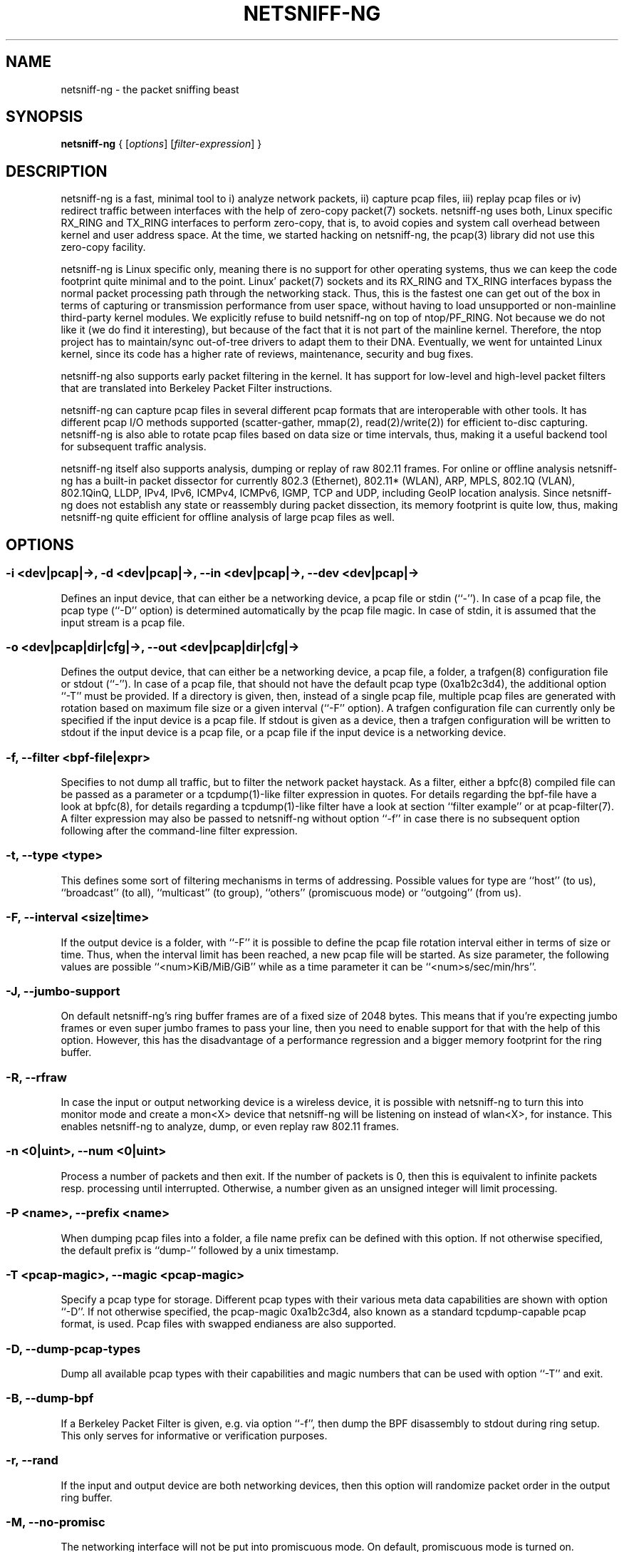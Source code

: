 .\" netsniff-ng - the packet sniffing beast
.\" Copyright 2013 Daniel Borkmann.
.\" Subject to the GPL, version 2.

.TH NETSNIFF-NG 8 "03 March 2013" "Linux" "netsniff-ng toolkit"
.SH NAME
netsniff-ng \- the packet sniffing beast

.SH SYNOPSIS

\fB netsniff-ng\fR { [\fIoptions\fR] [\fIfilter-expression\fR] }

.SH DESCRIPTION

netsniff-ng is a fast, minimal tool to i) analyze network packets, ii) capture
pcap files, iii) replay pcap files or iv) redirect traffic between interfaces
with the help of zero-copy packet(7) sockets. netsniff-ng uses both, Linux
specific RX_RING and TX_RING interfaces to perform zero-copy, that is, to avoid
copies and system call overhead between kernel and user address space. At the
time, we started hacking on netsniff-ng, the pcap(3) library did not use this
zero-copy facility.

netsniff-ng is Linux specific only, meaning there is no support for other
operating systems, thus we can keep the code footprint quite minimal and to
the point. Linux' packet(7) sockets and its RX_RING and TX_RING interfaces
bypass the normal packet processing path through the networking stack. Thus,
this is the fastest one can get out of the box in terms of capturing or
transmission performance from user space, without having to load unsupported
or non-mainline third-party kernel modules. We explicitly refuse to build
netsniff-ng on top of ntop/PF_RING. Not because we do not like it (we do find
it interesting), but because of the fact that it is not part of the mainline
kernel. Therefore, the ntop project has to maintain/sync out-of-tree drivers
to adapt them to their DNA. Eventually, we went for untainted Linux kernel,
since its code has a higher rate of reviews, maintenance, security and bug
fixes.

netsniff-ng also supports early packet filtering in the kernel. It has support
for low-level and high-level packet filters that are translated into Berkeley
Packet Filter instructions.

netsniff-ng can capture pcap files in several different pcap formats that
are interoperable with other tools. It has different pcap I/O methods supported
(scatter-gather, mmap(2), read(2)/write(2)) for efficient to-disc capturing.
netsniff-ng is also able to rotate pcap files based on data size or time
intervals, thus, making it a useful backend tool for subsequent traffic
analysis.

netsniff-ng itself also supports analysis, dumping or replay of raw 802.11
frames. For online or offline analysis netsniff-ng has a built-in packet
dissector for currently 802.3 (Ethernet), 802.11* (WLAN), ARP, MPLS, 802.1Q
(VLAN), 802.1QinQ, LLDP, IPv4, IPv6, ICMPv4, ICMPv6, IGMP, TCP and UDP,
including GeoIP location analysis. Since netsniff-ng does not establish any
state or reassembly during packet dissection, its memory footprint is quite
low, thus, making netsniff-ng quite efficient for offline analysis of large
pcap files as well.

.SH OPTIONS

.SS -i <dev|pcap|->, -d <dev|pcap|->, --in <dev|pcap|->, --dev <dev|pcap|->
Defines an input device, that can either be a networking device, a pcap file
or stdin (``-''). In case of a pcap file, the pcap type (``-D'' option) is
determined automatically by the pcap file magic. In case of stdin, it is
assumed that the input stream is a pcap file.

.SS -o <dev|pcap|dir|cfg|->, --out <dev|pcap|dir|cfg|->
Defines the output device, that can either be a networking device, a pcap file,
a folder, a trafgen(8) configuration file or stdout (``-''). In case of a pcap
file, that should not have the default pcap type (0xa1b2c3d4), the additional
option ``-T'' must be provided. If a directory is given, then, instead of a
single pcap file, multiple pcap files are generated with rotation based on
maximum file size or a given interval (``-F'' option). A trafgen configuration
file can currently only be specified if the input device is a pcap file. If
stdout is given as a device, then a trafgen configuration will be written to
stdout if the input device is a pcap file, or a pcap file if the input device
is a networking device.

.SS -f, --filter <bpf-file|expr>
Specifies to not dump all traffic, but to filter the network packet haystack.
As a filter, either a bpfc(8) compiled file can be passed as a parameter or
a tcpdump(1)-like filter expression in quotes. For details regarding the
bpf-file have a look at bpfc(8), for details regarding a tcpdump(1)-like filter
have a look at section ``filter example'' or at pcap-filter(7). A filter
expression may also be passed to netsniff-ng without option ``-f'' in case
there is no subsequent option following after the command-line filter expression.

.SS -t, --type <type>
This defines some sort of filtering mechanisms in terms of addressing. Possible
values for type are ``host'' (to us), ``broadcast'' (to all), ``multicast'' (to
group), ``others'' (promiscuous mode) or ``outgoing'' (from us).

.SS -F, --interval <size|time>
If the output device is a folder, with ``-F'' it is possible to define the pcap
file rotation interval either in terms of size or time. Thus, when the interval
limit has been reached, a new pcap file will be started. As size parameter, the
following values are possible ``<num>KiB/MiB/GiB'' while as a time parameter
it can be ``<num>s/sec/min/hrs''.

.SS -J, --jumbo-support
On default netsniff-ng's ring buffer frames are of a fixed size of 2048 bytes.
This means that if you're expecting jumbo frames or even super jumbo frames to
pass your line, then you need to enable support for that with the help of this
option. However, this has the disadvantage of a performance regression and a
bigger memory footprint for the ring buffer.

.SS -R, --rfraw
In case the input or output networking device is a wireless device, it is
possible with netsniff-ng to turn this into monitor mode and create a mon<X>
device that netsniff-ng will be listening on instead of wlan<X>, for instance.
This enables netsniff-ng to analyze, dump, or even replay raw 802.11 frames.

.SS -n <0|uint>, --num <0|uint>
Process a number of packets and then exit. If the number of packets is 0, then
this is equivalent to infinite packets resp. processing until interrupted.
Otherwise, a number given as an unsigned integer will limit processing.

.SS -P <name>, --prefix <name>
When dumping pcap files into a folder, a file name prefix can be defined with
this option. If not otherwise specified, the default prefix is ``dump-'' followed
by a unix timestamp.

.SS -T <pcap-magic>, --magic <pcap-magic>
Specify a pcap type for storage. Different pcap types with their various meta
data capabilities are shown with option ``-D''. If not otherwise specified, the
pcap-magic 0xa1b2c3d4, also known as a standard tcpdump-capable pcap format, is
used. Pcap files with swapped endianess are also supported.

.SS -D, --dump-pcap-types
Dump all available pcap types with their capabilities and magic numbers that
can be used with option ``-T'' and exit.

.SS -B, --dump-bpf
If a Berkeley Packet Filter is given, e.g. via option ``-f'', then dump the BPF
disassembly to stdout during ring setup. This only serves for informative or
verification purposes.

.SS -r, --rand
If the input and output device are both networking devices, then this option will
randomize packet order in the output ring buffer.

.SS -M, --no-promisc
The networking interface will not be put into promiscuous mode. On default,
promiscuous mode is turned on.

.SS -A, --no-sock-mem
On startup (and shutdown), netsniff-ng is trying to increase socket read and
write buffers if appropriate. This option will prevent netsniff-ng from doing
that.

.SS -m, --mmap
Use mmap(2) as pcap file I/O. This is default in case of replaying pcap files.

.SS -G, --sg
Use scatter-gather as pcap file I/O. This is default in case when capturing
pcap files.

.SS -c, --clrw
Use slower read(2)/write(2) I/O. This is not the default case anywhere, but in
some situations it could be preferred as it has a lower latency on write-back
to disc.

.SS -S <size>, --ring-size <size>
Manually define the RX_RING resp. TX_RING size in ``<num>KiB/MiB/GiB''. On
default the size is being determined based on the network connectivity rate.

.SS -k <uint>, --kernel-pull <uint>
Manually define 

.SS -b <cpu>, --bind-cpu <cpu>
Pin netsniff-ng to a specific CPU and also pin resp. migrate the NIC's IRQ
CPU affinity to this CPU. This option should be preferred in combination with
``-s'' in case a middle till high packet rate is expected.

.SS -u <uid>, --user <uid> resp. -g <gid>, --group <gid>
After ring setup drop privileges to a non-root user/group combination.

.SS -H, --prio-high
Set this process as a high priority process in order to achieve a higher
scheduling rate resp. CPU time. This is however not default setting, since
it could lead to starvation of other processes, e.g. low priority kernel
threads.

.SS -Q, --notouch-irq
Do not reassign the NIC's IRQ CPU affinity settings.

.SS -s, --silent
Do not enter the packet dissector at all and do not print any packet information
to the terminal. Just shut up and be silent. This option should be preferred in
combination with pcap recording or replay, since it will not flood your terminal
which causes a significant performance regression.

.SS -q, --less
Print a less verbose one-line information for each packet to the terminal.

.SS -X, --hex
Only dump packets in hex format to the terminal.

.SS -l, --ascii
Only display ASCII prinable characters.

.SS -U, --update
If geographical IP locationing should be used, the built-in database update
mechanism will be invoked to get Maxmind's latest database. To configure
search locations for databases, the file /etc/netsniff-ng/geoip.conf contains
possible addresses. Thus, to save bandwidth or for mirroring Maxmind's
databases (to bypass their traffic limit policy), different hosts or IP
addresses can be placed into geoip.conf, separated by a newline.

.SS -V, --verbose
Be more verbose during startup, i.e. show detailled ring setup information.

.SS -v, --version
Show versioning information.

.SS -h, --help
Show user help.

.SH USAGE EXAMPLE

.SS netsniff-ng
The most simple command is to just run ``netsniff-ng''. This will start
listening on all available networking devices in promiscuous mode and dump
the packet dissector output to the terminal. No files will be recorded.

.SS  netsniff-ng --in eth0 --out dump.pcap -s -T 0xa1e2cb12 -b 0 tcp or udp
Capture TCP or UDP traffic from the networking device eth0 into the pcap file
named dump.pcap, which has netsniff-ng specific pcap extensions (see
``netsniff-ng -D'' for capabilities). Also, do not print the content to the
terminal and pin the process and NIC IRQ affinity to CPU 0. The pcap write
method is scatter-gather I/O.

.SS  netsniff-ng --in wlan0 --rfraw --out dump.pcap --silent --bind-cpu 0
Put the wlan0 device into monitoring mode and capture all raw 802.11 frames
into the file dump.pcap. Do not dissect and print the content to the terminal
and pin the process and NIC IRQ affinity to CPU 0. The pcap write method is
scatter-gather I/O.

.SS  netsniff-ng --in dump.pcap --mmap --out eth0 -k1000 --silent --bind-cpu 0
Replay the pcap file dump.pcap which is read through mmap(2) I/O and send
the packets out via the eth0 networking device. Do not dissect and print the
content to the terminal and pin the process and NIC IRQ affinity to CPU 0.
Also trigger the kernel every 1000us to traverse the TX_RING instead of every
10us. Note that the pcap magic type is detected automatically from the pcap
file header.

.SS  netsniff-ng --in eth0 --out eth1 --silent --bind-cpu 0 --type host -r
Redirect network traffic from the networking device eth0 to eth1 for traffic
that is destined for our host, thus ignore broadcast, multicast and promiscuous
traffic. Randomize the order of packets for the outgoing device and do not
print any packet contents to the terminal. Also, pin the process and NIC IRQ
affinity to CPU 0.

.SS  netsniff-ng --in team0 --out /opt/probe/ -s -m -J --interval 100MiB -b 0
Capture on an aggregated team0 networking device and dump packets into multiple
pcap files that are split into 100MiB each. Use mmap(2) I/O as a pcap write
method, enable support for super jumbo frames up to 64KB, and do not print
the captured data to the terminal. Pin netsniff-ng to and NIC IRQ affinity to
CPU 0. The default pcap magic type is 0xa1b2c3d4 (tcpdump-capable pcap).

.SS  netsniff-ng --in vlan0 --out dump.pcap -c -u `id -u bob` -g `id -g bob`
Capture network traffic on device wlan0 into a pcap file called dump.pcap
by using normal read(2), write(2) I/O for the pcap file (slower but less
latency). Also, after setting up the RX_RING for capture, drop privileges
from root to the user/group ``bob''. Invoke the packet dissector and print
packet contents to the terminal for further analysis.

.SS  netsniff-ng --in any --filter http.bpf -B --jumbo-support --ascii -V
Capture from all available networking interfaces and install a low-level
filter that was previously compiled by bpfc(8) into http.bpf in order to
filter HTTP traffic. Enable super jumbo frame support and only print
human readable packet data to the terminal, and also be more verbose during
setup phase. Moreover, dump a BPF disassembly of http.bpf.

.SS  netsniff-ng --in dump.pcap --out dump.cfg --silent
Convert the pcap file dump.pcap into a trafgen(8) configuration file dump.cfg.
Do not print pcap contents to the terminal.

.SS netsniff-ng -i dump.pcap -f beacon.bpf -o -
Convert the pcap file dump.pcap into a trafgen(8) configuration file and write
it to stdout. However, do not dump all of its content, but only the one that
passes the low-level filter for raw 802.11 from beacon.bpf. The BPF engine
here is invoked in user space inside of netsniff-ng, so Linux extensions
are not available.

.SS cat foo.pcap | netsniff-ng -i - -o -
Read a pcap file from stdin and convert it into a trafgen(8) configuration
file to stdout.

.SH CONFIG FILES

Under /etc/netsniff-ng/ there are the following files stored that are used
by netsniff-ng and can be extended if wished:

    * oui.conf - OUI/MAC vendor database
    * ether.conf - Ethernet type descriptions
    * tcp.conf - TCP port/services map
    * udp.conf - UDP port/services map
    * geoip.conf - GeoIP database mirrors

.SH FILTER EXAMPLE

netsniff-ng supports both, low-level and high-level filters that are
attached to its packet(7) socket. Low-level filters are described in
the bpfc(8) man page.

Low-level filters can be used with netsniff-ng in the following way:

    1. bpfc foo > bar
    2. netsniff-ng -f bar

Here, foo is the bpfc program that will be translated into a netsniff-ng
readable ``opcodes'' file and passed to netsniff-ng through the -f option.

Similarly, high-level filter can be either passed through the -f option,
e.g. -f "tcp or udp" or at the end of all options without the ``-f''.

The filter syntax is the same as in tcpdump(8), which is described in
the man page pcap-filter(7). Just to quote some examples from pcap-filter(7):

.SS host sundown
To select all packets arriving at or departing from sundown.

.SS host helios and \( hot or ace \)
To select traffic between helios and either hot or ace.

.SS ip host ace and not helios
To select all IP packets between ace and any host except helios.

.SS net ucb-ether
To select all traffic between local hosts and hosts at Berkeley.

.SS gateway snup and (port ftp or ftp-data)
To select all ftp traffic through internet gateway snup.

.SS ip and not net localnet
To select traffic neither sourced from nor destined for local hosts (if you
gateway to one other net, this stuff should never make it onto your local net).

.SS tcp[tcpflags] & (tcp-syn|tcp-fin) != 0 and not src and dst net localnet
To select the start and end packets (the SYN and FIN packets) of each TCP
conversation that involve a non-local host.

.SS tcp port 80 and (((ip[2:2] - ((ip[0]&0xf)<<2)) - ((tcp[12]&0xf0)>>2)) != 0)
To select all IPv4 HTTP packets to and from port 80, i.e. print only packets
that contain data, not, for example, SYN and FIN packets and ACK-only packets.
(IPv6 is left as an exercise for the reader.)

.SS gateway snup and ip[2:2] > 576
To select IP packets longer than 576 bytes sent through gateway snup.

.SS ether[0] & 1 = 0 and ip[16] >= 224
To select IP broadcast or multicast packets that were not sent via Ethernet
broadcast or multicast.

.SS icmp[icmptype] != icmp-echo and icmp[icmptype] != icmp-echoreply
To select all ICMP packets that are not echo requests/replies (i.e., not
ping packets).

.SH NOTE
For introducing bit errors, delays with random variation and more
while replaying pcaps, make use of tc(8) with its disciplines such
as netem.

netsniff-ng does only some basic, architecture generic tuning on
startup. If you are considering to do high performance capturing,
you need to carefully tune your machine, hardware and software-wise.
Simply letting netsniff-ng run without thinking about your underlying
system might not necessarily give you the desired performance. Note
that tuning your system is always a tradeoff and fine-grained
balancing act (e.g. throughput vs. latency). You should know what
you're doing!

One recommendation for software-based tuning is tuned(8). Besides
that, there are many other things to consider. Just to throw you
a few things that you might want to look at: NAPI networking drivers,
tickless kernel, I/OAT DMA engine, Direct Cache Access, RAM-based
file systems, multi-queues, and many more things. Also, you might
want to read the kernel's Documentation/networking/scaling.txt file
regarding technologies such as RSS, RPS, RFS, aRFS and XPS. Also
check your ethtool(8) settings, e.g. regarding offloading.

Moreover, to get a deeper understanding of netsniff-ng internals
and how it interacts with the Linux kernel, the kernel documentation
under Documentation/networking/{packet_mmap.txt, filter.txt,
multiqueue.txt} might be of interest.

How do you sniff in a switched environment? I rudely refer to dSniff's
documentation that says:

The easiest route is simply to impersonate the local gateway, stealing
client traffic en route to some remote destination. Of course, the traffic
must be forwarded by your attacking machine, either by enabling kernel IP
forwarding or with a userland program that acccomplishes the same
(fragrouter -B1).

Several people have reportedly destroyed connectivity on their LAN to the
outside world by arpspoof'ing the gateway, and forgetting to enable IP
forwarding on the attacking machine. Don't do this. You have been warned.

If you do not need to dump all possible traffic, you have to consider
running netsniff-ng with a BPF filter for the ingress path. For that
purpose, read the bpfc(8) man page.

Also, to aggregate multiple NICs that you want to capture on, you
should consider using team devices, further explained in libteam resp.
teamd(8).

The following netsniff-ng pcap magic numbers are compatible with other
tools, at least tcpdump or Wireshark:

    0xa1b2c3d4 (tcpdump-capable pcap)
    0xa1b23c4d (tcpdump-capable pcap with ns resolution)
    0xa1b2cd34 (Alexey Kuznetzov's pcap)

Pcap files with different meta data endianess are supported by netsniff-ng
as well.

.SH BUGS

When replaying pcap files, the timing information from the pcap packet
header is currently ignored.

Also, when replaying pcap files, demultiplexing traffic among multiple
networking interfaces does not work. Currently, it is only sent via the
interface that is given by the --out parameter.

When performing traffic capture on the Ethernet interface, the pcap file
is created and packets are received but without a 802.1Q header. When one
uses tshark, all headers are visible, but netsniff-ng removes 802.1Q
headers. Is that normal behavior?

Yes and no. The way how VLAN headers are handled in PF_PACKET sockets by the
kernel is somewhat ``problematic'' [1]. The problem in the Linux kernel is that
some drivers already handle VLAN, others not. Those who handle it can have
different implementations, i.e. hardware acceleration and so on. So in some
cases the VLAN tag is even stripped before entering the protocol stack, in
some cases probably not. Bottom line is that a "hack" was introduced in
PF_PACKET so that a VLAN ID is visible in some helper data structure that is
accessible from the RX_RING.

And then it gets really messy in the user space to artificially put the VLAN
header back into the right place. Not mentioning about the resulting performance
implications on that of all libpcap(3) tools since parts of the packet need to
be copied for reassembly via memmove(3).

A user reported the following, just to demonstrate this mess: some tests were
made with two machines, and it seems that results depends on the driver ...
    AR8131:
      ethtool -k eth0 gives "rx-vlan-offload: on"
      - wireshark gets the vlan header
      - netsniff-ng doesn't get the vlan header
      ethtool -K eth0 rxvlan off
      - wireshark gets a QinQ header even though noone sent QinQ
      - netsniff-ng gets the vlan header
    RTL8111/8168B:
      ethtool -k eth0 gives "rx-vlan-offload: on"
      - wireshark gets the vlan header
      - netsniff-ng doesn't get the vlan header
      ethtool -K eth0 rxvlan off
      - wireshark gets the vlan header
      - netsniff-ng doesn't get the vlan header
Even if we would agree on doing the same workaround as libpcap, we still will
not be able to see QinQ, for instance, due to the fact that only one VLAN tag
is stored in the kernel helper data structure. We think that there should be
a good consensus on the kernel space side about what gets transferred to the
userland first.

Update (28.11.2012): the Linux kernel and also bpfc(8) has built-in support
for hardware accelerated VLAN filtering, even though tags might not be visible
in the payload itself as reported here. However, the filtering for VLANs works
reliable if your NIC supports it. See bpfc(8) for an example.

   [1] http://lkml.indiana.edu/hypermail/linux/kernel/0710.3/3816.html

.SH LEGAL
netsniff-ng is licensed under the GNU GPL version 2.0.

.SH HISTORY
.B netsniff-ng
was originally written for the netsniff-ng toolkit by Daniel Borkmann. Bigger
contributions were made by Emmanuel Roullit, Markus Amend, Tobias Klauser and
Christoph Jaeger. It is currently maintained by Tobias Klauser
<tklauser@distanz.ch> and Daniel Borkmann <dborkma@tik.ee.ethz.ch>.

.SH SEE ALSO
.BR trafgen (8),
.BR mausezahn (8),
.BR ifpps (8),
.BR bpfc (8),
.BR flowtop (8),
.BR astraceroute (8),
.BR curvetun (8)

.SH AUTHOR
Manpage was written by Daniel Borkmann.
